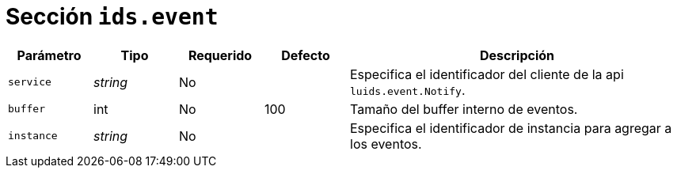 [[options-ids-event]]
= Sección `ids.event`

[cols="1,1,1,1,4"]
|===
| Parámetro | Tipo | Requerido | Defecto | Descripción

| `service` | _string_ | No |
|  Especifica el identificador del cliente de la api `luids.event.Notify`.

| `buffer` | int | No | 100
|  Tamaño del buffer interno de eventos.

| `instance` | _string_ | No |
|  Especifica el identificador de instancia para agregar a los eventos.

|===
